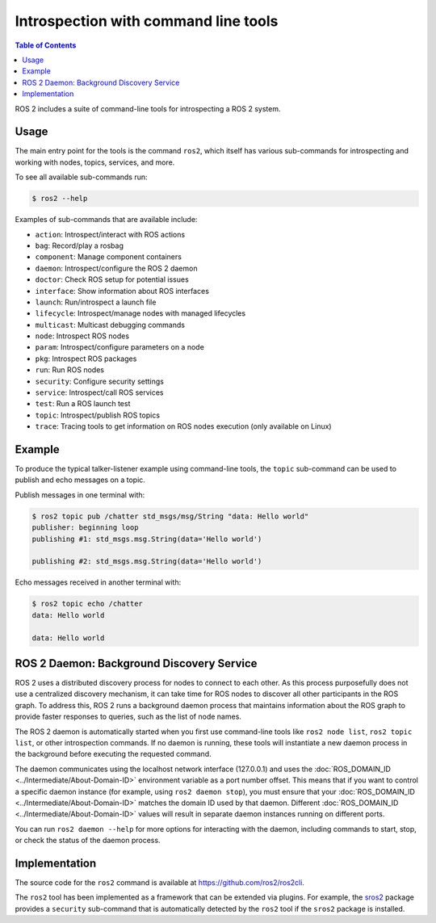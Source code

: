 .. redirect-from::

    Introspection-with-command-line-tools
    Tutorials/Introspection-with-command-line-tools
    Concepts/About-Command-Line-Tools

Introspection with command line tools
=====================================

.. contents:: Table of Contents
   :local:

ROS 2 includes a suite of command-line tools for introspecting a ROS 2 system.

Usage
-----

The main entry point for the tools is the command ``ros2``, which itself has various sub-commands for introspecting and working with nodes, topics, services, and more.

To see all available sub-commands run:

.. code-block:: console

   $ ros2 --help

Examples of sub-commands that are available include:

* ``action``: Introspect/interact with ROS actions
* ``bag``: Record/play a rosbag
* ``component``: Manage component containers
* ``daemon``: Introspect/configure the ROS 2 daemon
* ``doctor``: Check ROS setup for potential issues
* ``interface``: Show information about ROS interfaces
* ``launch``: Run/introspect a launch file
* ``lifecycle``: Introspect/manage nodes with managed lifecycles
* ``multicast``: Multicast debugging commands
* ``node``: Introspect ROS nodes
* ``param``: Introspect/configure parameters on a node
* ``pkg``: Introspect ROS packages
* ``run``: Run ROS nodes
* ``security``: Configure security settings
* ``service``: Introspect/call ROS services
* ``test``: Run a ROS launch test
* ``topic``: Introspect/publish ROS topics
* ``trace``: Tracing tools to get information on ROS nodes execution (only available on Linux)

Example
-------

To produce the typical talker-listener example using command-line tools, the ``topic`` sub-command can be used to publish and echo messages on a topic.

Publish messages in one terminal with:

.. code-block:: console

   $ ros2 topic pub /chatter std_msgs/msg/String "data: Hello world"
   publisher: beginning loop
   publishing #1: std_msgs.msg.String(data='Hello world')

   publishing #2: std_msgs.msg.String(data='Hello world')

Echo messages received in another terminal with:

.. code-block:: console

   $ ros2 topic echo /chatter
   data: Hello world

   data: Hello world

ROS 2 Daemon: Background Discovery Service
------------------------------------------

ROS 2 uses a distributed discovery process for nodes to connect to each other.
As this process purposefully does not use a centralized discovery mechanism, it can take time for ROS nodes to discover all other participants in the ROS graph.
To address this, ROS 2 runs a background daemon process that maintains information about the ROS graph to provide faster responses to queries, such as the list of node names.

The ROS 2 daemon is automatically started when you first use command-line tools like ``ros2 node list``, ``ros2 topic list``, or other introspection commands.
If no daemon is running, these tools will instantiate a new daemon process in the background before executing the requested command.

The daemon communicates using the localhost network interface (127.0.0.1) and uses the :doc:`ROS_DOMAIN_ID <../Intermediate/About-Domain-ID>` environment variable as a port number offset.
This means that if you want to control a specific daemon instance (for example, using ``ros2 daemon stop``), you must ensure that your :doc:`ROS_DOMAIN_ID <../Intermediate/About-Domain-ID>` matches the domain ID used by that daemon.
Different :doc:`ROS_DOMAIN_ID <../Intermediate/About-Domain-ID>` values will result in separate daemon instances running on different ports.

You can run ``ros2 daemon --help`` for more options for interacting with the daemon, including commands to start, stop, or check the status of the daemon process.

Implementation
--------------

The source code for the ``ros2`` command is available at https://github.com/ros2/ros2cli.

The ``ros2`` tool has been implemented as a framework that can be extended via plugins.
For example, the `sros2 <https://github.com/ros2/sros2>`__ package provides a ``security`` sub-command that is automatically detected by the ``ros2`` tool if the ``sros2`` package is installed.
